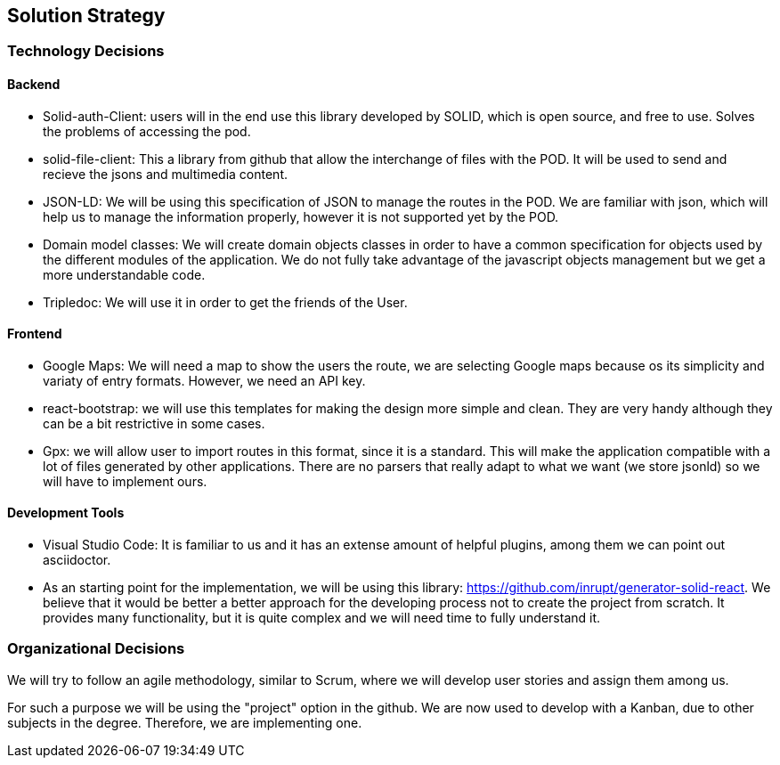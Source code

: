 [[section-solution-strategy]]
== Solution Strategy

=== Technology Decisions

==== Backend

* Solid-auth-Client: users will in the end use this library developed by SOLID, which is open source, and free to use. Solves the problems of accessing the pod. 

* solid-file-client: This a library from github that allow the interchange of files with the POD. It will be used to send and recieve the jsons and multimedia content.

* JSON-LD: We will be using this specification of JSON to manage the routes in the POD. We are familiar with json, which will help us to manage the information properly, however it
is not supported yet by the POD.

* Domain model classes: We will create domain objects classes in order to have a common specification for objects used by the different modules of the application. We do not fully take advantage of the javascript objects management but we get a more understandable code.

* Tripledoc: We will use it in order to get the friends of the User.

==== Frontend

* Google Maps: We will need a map to show the users the route, we are selecting Google maps because os its simplicity and variaty of entry formats. However, we need an API key.

* react-bootstrap: we will use this templates for making the design more simple and clean. They are very handy although they can be a bit restrictive in some cases.

* Gpx: we will allow user to import routes in this format, since it is a standard. This will make the application compatible with a lot of files generated by other applications. There are no parsers that really adapt to what we want (we store jsonld) so we will have to implement ours.

==== Development Tools

* Visual Studio Code: It is familiar to us and it has an extense amount of helpful plugins, among them we can point out asciidoctor.

* As an starting point for the implementation, we will be using this library: https://github.com/inrupt/generator-solid-react. We believe that it would be better a better approach for the developing process not to create the project from scratch. It provides many functionality, but it is quite complex and we will need time to fully understand it.

=== Organizational Decisions

We will try to follow an agile methodology, similar to Scrum, where we will develop user stories and assign them among us. 

For such a purpose we will be using the "project" option in the github. We are now used to develop with a Kanban, due to other subjects in the degree. Therefore, we are implementing one.


